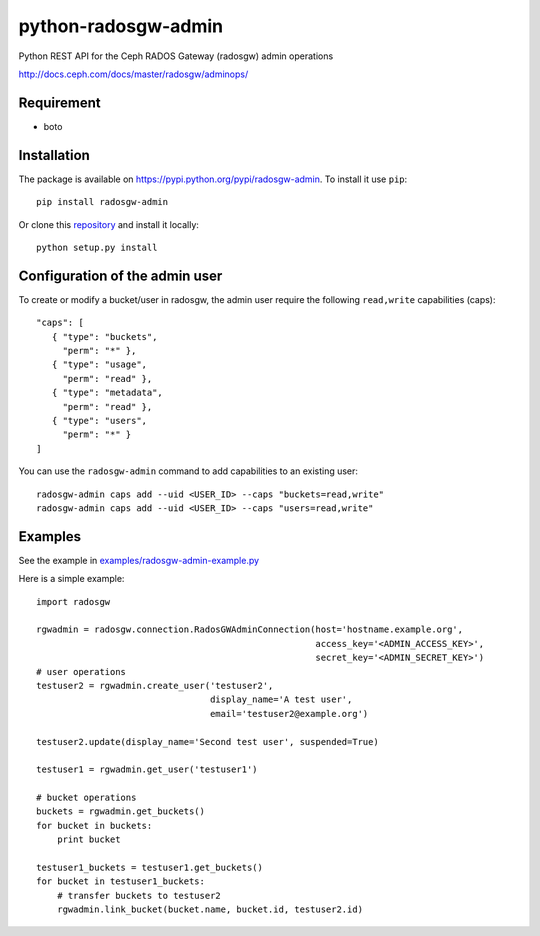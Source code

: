 python-radosgw-admin
====================

Python REST API for the Ceph RADOS Gateway (radosgw) admin operations

http://docs.ceph.com/docs/master/radosgw/adminops/

Requirement
-----------

- boto

Installation
------------

The package is available on https://pypi.python.org/pypi/radosgw-admin. To install it use ``pip``::

  pip install radosgw-admin

Or clone this `repository <https://github.com/valerytschopp/python-radosgw-admin>`_ and install it locally::

  python setup.py install


Configuration of the admin user
-------------------------------

To create or modify a bucket/user in radosgw, the admin user require the following ``read,write`` capabilities (caps)::

  "caps": [
     { "type": "buckets",
       "perm": "*" },
     { "type": "usage",
       "perm": "read" },
     { "type": "metadata",
       "perm": "read" },
     { "type": "users",
       "perm": "*" }
  ]

You can use the ``radosgw-admin`` command to add capabilities to an existing user::

  radosgw-admin caps add --uid <USER_ID> --caps "buckets=read,write"
  radosgw-admin caps add --uid <USER_ID> --caps "users=read,write"


Examples
--------

See the example in `examples/radosgw-admin-example.py <https://github.com/valerytschopp/python-radosgw-admin/blob/master/examples/radosgw-admin-example.py>`_


Here is a simple example::

  import radosgw

  rgwadmin = radosgw.connection.RadosGWAdminConnection(host='hostname.example.org',
                                                       access_key='<ADMIN_ACCESS_KEY>',
                                                       secret_key='<ADMIN_SECRET_KEY>')
  # user operations
  testuser2 = rgwadmin.create_user('testuser2',
                                   display_name='A test user',
                                   email='testuser2@example.org')

  testuser2.update(display_name='Second test user', suspended=True)

  testuser1 = rgwadmin.get_user('testuser1')

  # bucket operations
  buckets = rgwadmin.get_buckets()
  for bucket in buckets:
      print bucket

  testuser1_buckets = testuser1.get_buckets()
  for bucket in testuser1_buckets:
      # transfer buckets to testuser2
      rgwadmin.link_bucket(bucket.name, bucket.id, testuser2.id)

